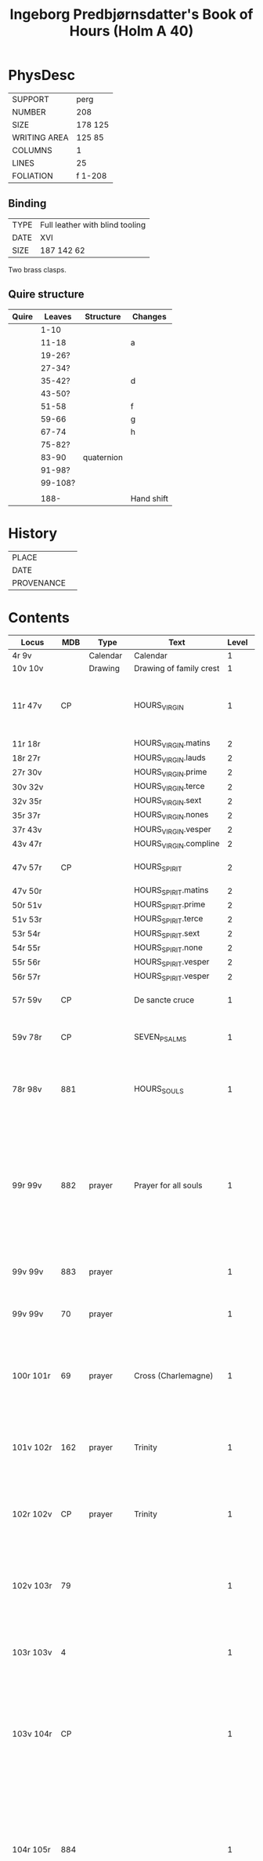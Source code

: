 #+TITLE: Ingeborg Predbjørnsdatter's Book of Hours (Holm A 40)

* PhysDesc
|--------------+---------|
| SUPPORT      | perg    |
| NUMBER       | 208     |
| SIZE         | 178 125 |
| WRITING AREA | 125 85  |
| COLUMNS      | 1       |
| LINES        | 25      |
| FOLIATION    | f 1-208 |
|--------------+---------|

** Binding
|------+---------------------------------|
| TYPE | Full leather with blind tooling |
| DATE | XVI                             |
| SIZE |  187 142 62                     |
|------+---------------------------------|

Two brass clasps.

** Quire structure
|-------+---------+------------+------------|
| Quire | Leaves  | Structure  | Changes    |
|-------+---------+------------+------------|
|       | 1-10    |            |            |
|       | 11-18   |            | a          |
|       | 19-26?  |            |            |
|       | 27-34?  |            |            |
|       | 35-42?  |            | d          |
|       | 43-50?  |            |            |
|       | 51-58   |            | f          |
|       | 59-66   |            | g          |
|       | 67-74   |            | h          |
|       | 75-82?  |            |            |
|       | 83-90   | quaternion |            |
|       | 91-98?  |            |            |
|-------+---------+------------+------------|
|       | 99-108? |            |            |
|       |         |            |            |
|-------+---------+------------+------------|
|       | 188-    |            | Hand shift |
|-------+---------+------------+------------|

* History
|------------+---------------|
| PLACE      |               |
| DATE       |               |
| PROVENANCE |               |
|------------+---------------|

* Contents
|----------------+------+------------+---------------------------------------+-------+-------------------------------------------------------------------------------------------------------------------------------------------------------------------------------------------------------------------------------------------------------------------------------------------------------------------------------------------------------------------------------------------------------------+----------+--------|
| Locus          |  MDB | Type       | Text                                  | Level | Rub/Inc/Exp                                                                                                                                                                                                                                                                                                                                                                                                 | Language | Status |
|----------------+------+------------+---------------------------------------+-------+-------------------------------------------------------------------------------------------------------------------------------------------------------------------------------------------------------------------------------------------------------------------------------------------------------------------------------------------------------------------------------------------------------------+----------+--------|
| 4r 9v          |      | Calendar   | Calendar                              |     1 |                                                                                                                                                                                                                                                                                                                                                                                                             | la       | main   |
| 10v 10v        |      | Drawing    | Drawing of family crest               |     1 |                                                                                                                                                                                                                                                                                                                                                                                                             |          | added  |
| 11r 47v        |   CP |            | HOURS_VIRGIN                          |     1 | [[A]]ue maria [[O]] iomfru maria thin fødzel bebodhet all værde(n) stor gledhæ [...] [[I]]omf(rv) maria m(eth) sin mildæ søn vælsigne os alle tidh                                                                                                                                                                                                                                                                      | da       | main   |
| 11r 18r        |      |            | HOURS_VIRGIN.matins                   |     2 |                                                                                                                                                                                                                                                                                                                                                                                                             |          |        |
| 18r 27r        |      |            | HOURS_VIRGIN.lauds                    |     2 |                                                                                                                                                                                                                                                                                                                                                                                                             |          |        |
| 27r 30v        |      |            | HOURS_VIRGIN.prime                    |     2 |                                                                                                                                                                                                                                                                                                                                                                                                             |          |        |
| 30v 32v        |      |            | HOURS_VIRGIN.terce                    |     2 |                                                                                                                                                                                                                                                                                                                                                                                                             |          |        |
| 32v 35r        |      |            | HOURS_VIRGIN.sext                     |     2 |                                                                                                                                                                                                                                                                                                                                                                                                             |          |        |
| 35r 37r        |      |            | HOURS_VIRGIN.nones                    |     2 |                                                                                                                                                                                                                                                                                                                                                                                                             |          |        |
| 37r 43v        |      |            | HOURS_VIRGIN.vesper                   |     2 |                                                                                                                                                                                                                                                                                                                                                                                                             |          |        |
| 43v 47r        |      |            | HOURS_VIRGIN.compline                 |     2 |                                                                                                                                                                                                                                                                                                                                                                                                             |          |        |
| 47v 57r        |   CP |            | HOURS_SPIRIT                          |     2 | *Hære æfft(e)r skriw(er) th(e)n helligandz tider pa danske*                                                                                                                                                                                                                                                                                                                                                 |          |        |
| 47v 50r        |      |            | HOURS_SPIRIT.matins                   |     2 |                                                                                                                                                                                                                                                                                                                                                                                                             |          |        |
| 50r 51v        |      |            | HOURS_SPIRIT.prime                    |     2 |                                                                                                                                                                                                                                                                                                                                                                                                             |          |        |
| 51v 53r        |      |            | HOURS_SPIRIT.terce                    |     2 |                                                                                                                                                                                                                                                                                                                                                                                                             |          |        |
| 53r 54r        |      |            | HOURS_SPIRIT.sext                     |     2 |                                                                                                                                                                                                                                                                                                                                                                                                             |          |        |
| 54r 55r        |      |            | HOURS_SPIRIT.none                     |     2 |                                                                                                                                                                                                                                                                                                                                                                                                             |          |        |
| 55r 56r        |      |            | HOURS_SPIRIT.vesper                   |     2 |                                                                                                                                                                                                                                                                                                                                                                                                             |          |        |
| 56r 57r        |      |            | HOURS_SPIRIT.vesper                   |     2 |                                                                                                                                                                                                                                                                                                                                                                                                             |          |        |
| 57r 59v        |   CP |            | De sancte cruce                       |     1 | [[H]](er)ræ ih(es)u (christ)e [[T]]ua(m) s(an)c(t)am c(ru)ce(m) adora [...]                                                                                                                                                                                                                                                                                                                                         |          |        |
| 59v 78r        |   CP |            | SEVEN_PSALMS                          |     1 | [[H]]ære æfftær fylgær the hellige syw psalmer [...] alle som j skiærseeldhz pinæ æræ Amen                                                                                                                                                                                                                                                                                                                      |          |        |
| 78r 98v        |  881 |            | HOURS_SOULS                           |     1 | [[H]](er)re gudh tagh th(e)n men(n)ige cristenh{z/}etz bøn [...] [[H]](er)re ney thinæ ørne til myne bøner [...] gudz hedær och stoor ære til ewich tidh Amen                                                                                                                                                                                                                                                       | da       | main   |
| 99r 99v        |  882 | prayer     | Prayer for all souls                  |     1 | *[[H]]uo som thi(n)ne æffter skreffne bø(n) læsær for alle kristæne siæle j nogær kirka heller paa nogær kirkigardh tha for tienær han hu(n)drædæ daue til afflat for huer krop ther begraue(n) ær th(et) afflat stadfeste paue(n) i(n)(con)sta(n)tz* [[O]] j alle cristæne siæle [...] aff thin suaræ skiærseldhz pinæ Amen                                                                                        | da       | main   |
| 99v 99v        |  883 | prayer     |                                       |     1 | Jn no(m)i(n)e d(omi)ni ih(es)u Signe mik [...] S(an)c(t)us S(an)c(t)us S(an)c(t)us Gl(ori)a p(at)ri                                                                                                                                                                                                                                                                                                         |          |        |
| 99v 99v        |   70 | prayer     |                                       |     1 | [[J]]æch signer mik m(eth) gudh hans b(e)n(e)dide makt [...] oc liiff nw oc ewi(n)nelig                                                                                                                                                                                                                                                                                                                         |          |        |
| 100r 101r      |   69 | prayer     | Cross (Charlemagne)                   |     1 | [[W]]ors h(er)ræ ih(es)u (christ)i ko+rs [...] hedær och æræ fra thiere vndhæ mu(n)dhæ Ame(n) **p(ate)r n(oste)r Aue ma(ria) [[T]]hi(n)ne for skreffne bøn dictæ och skreff leo paue ...**                                                                                                                                                                                                                          | da       | main   |
| 101v 102r      |  162 | prayer     | Trinity                               |     1 | [[O]] helligæstæ mektugestæ ærefuch och v atskillelige trefoldugh(et) [...] til thit clareste hi(m)merigis rigi och liue th(e)r m(eth) thik ewi(n)neligh Am(en)                                                                                                                                                                                                                                                 |          |        |
| 102r 102v      |   CP | prayer     | Trinity                               |     1 | *je(n) god bøn aff the(n) hellig trefoldugh(et)* [[O]] helligeste trefoldugh(et) som ær ie(n) sandher gudh [...] j hi(m)mærige til ewig tidh Amen **p(ate)r n(oste)r**                                                                                                                                                                                                                                          |          |        |
| 102v 103r      |   79 |            |                                       |     1 | *Hære æffter skriffues tre bøner af the hellige trefoldughet mygh(et) gode* [[O]] Aldær mectugæste ewigh gudh [...] til hi(m)mærigis rigi æfftær myn døth Am(en)                                                                                                                                                                                                                                                |          |        |
| 103r 103v      |    4 |            |                                       |     1 | *jen god bøn mod v nyttelig ordh tancker oc gierni(n)g(e)r* [[O]] ih(es)u (christ)e leffwindis gudz søn [...] til loff och ære Ame(n)                                                                                                                                                                                                                                                                           |          |        |
| 103v 104r      |   CP |            |                                       |     1 | *Hære æfftær fylgær ien vælsignelsæ so(m) leo paue gaff kongæn aff cypren mod alle fare andæligh heller legomligh* [[W]]ors h(er)ræs ih(es)u (christ)i fredh [...] mildhet och barmhiærtugh(et) Ame(n) **p(ate)r n(oste)r Aue**                                                                                                                                                                                 |          |        |
| 104r 105r      |  884 |            |                                       |     1 | *Thi(n)ne æffter skreffne bøn dictæ s(an)c(t)us augustin(us) aff th(e)n helligandz indh gydilsæ huo hi(n)ne les horer hell(er) bæær pa sik ha(n) skal icki for fares paa iorde(n) j ved(e)r va(n)d hell(er) ildh ha(n) skal ey dø aff brad døt* [[O]] thu altzo(m)mektugeste gudh [...] gudh fadærs søns och then helligh and                                                                                   |          |        |
| 105r 105r      |  885 |            |                                       |     1 | *It(em) giør jet kors for j thit anlet fyrst om morgen thu opp standær och seyæ sa som hære æfftær standær tha skal thic icke skade dieffuele(n) hell(er) nogæt vnt* [[J]]h(esus) nazaren(us) rex iudeoru(m) beskiørme os [...] bode til liiff och siæl Ame(n) **p(ate)r n(oste)r**                                                                                                                             | da       | main   |
| 105v 106r      |  167 |            |                                       |     1 | *Hæræ æffter skriffues ie(n) mygh(et) godh befahlsæ som j skal læsæ huer otte daue* [[O]] h(er)ræ ih(es)u (christ)e jæch befalær mik thissæ otte daue och ottæ nattær [...] j naffn fadær och søn och then helligh and                                                                                                                                                                                          | da       | main   |
| 106r 107r      |   74 |            |                                       |     1 | *Hære æffter skriffues jen mygh(et) godh bøn aff th(e)n helligæ trefoldugh(et)* [[O]] thak och loff och hed(e)r och ære [...] j hi(m)mærigis ære ewi(n)neligh Ame(n)                                                                                                                                                                                                                                            | da       | main   |
| 107r 107r      |   75 |            |                                       |     1 | *Ite(m) huo som gudæligh huer dagh læs thissæ æfftær skreffne ord j the hellighæ trefoldugh(et) ære th(e)n dagh skal han vær trygh aff brad døth aff torde(n) aff pestilencie och aff alle drøuelsæ och vode huilket <<JOHN_DAMASCUS/damascen(us)>> skriffuer j sin bog* [[S]](an)c(t)us s(an)c(t)us s(an)c(t)us d(omi)n(u)s deus [...] et i(n) mortalis inferere nobis                                         | la       | main   |
| 107r 107r      |   76 |            |                                       |     1 | *It(em) ie(n) anne(n) loff sangh aff the hellige trefolugh(et)* [[H]]ellig helligh helligh æst thu h(er)re gud [...] o hellighæ trefoldugh(et)                                                                                                                                                                                                                                                                  | da       | main   |
| 107r 108r      |   77 |            |                                       |     1 | *It(em) siges thi(n)ne for skreffne loff sang ath haue sadan dygh och makt ... aff helligeste trefoldugh(et)* [[O]] iarne alzo(m) mektugæstæ gudh fadær och søn och then hellig andh [...] tak ewi(n)neligh o hellige trefoldugh(et)                                                                                                                                                                            | da       | main   |
| 108r 108v      |   78 |            |                                       |     1 | *It(em) thi(n)ne for skreffne tre talen troligh och gudeligh læs ær krafftigh mod alle vode ... och til hi(n)ne ær giue(n) too thusindh ar och too c och sextyue dage* [[O]] hellige och vt skieleligh trefoldugh(et) [...] aff alle kreatur ewerdeligh efor vthen ændæ Amen                                                                                                                                    | da       | main   |
| 108v 109r      |   16 |            |                                       |     1 | *It(em) thi(n)ne æffter skreffne bøn hauer s(an)c(t)us <<AUGUSTINE/augustin(us)>> giord ... jt(em) b(e)n(e)dict(us) the(n) xij paue som msa hedh stadfæste th(et)te afflat* [[O]] h(er)ræ ih(es)u (christ)e thu som for værildens løsen skylh [...] thu som leffuær m(eth) gudh fadær och søn och then hellig andh Amen **p(ate)r n(oste)r**                                                                    | da       | main   |
| 109r 110r      |   84 |            |                                       |     1 | *S(an)c(t)us <<GREGORY/gregori(us)>> gaff alle som læser thi(n)ne æffter skreffne bøn ... aff alle hans for glømdhæ synær til giuen* [[O]] kiæræ h(er)ræ ih(es)u (christ)e thu som æst alzo nadæ fullæstæ [...] for alle mynæ syndær Amen                                                                                                                                                                       | da       | main   |
| 110r 116v      |   85 |            | 15_OS                                 |     1 | *[[I]]een helligh qwi(n)ne{r/} astu(n)dhet ath vidæ taal aff ih(es)u (christ)i pine och saar ... som ha(n) giømde s(an)c(t)e pouel fra haffue(n)s bandh Ame(n)* [[O]] Sødhæ h(er)ræ ih(es)u (christ)e ewærdeligh thiere sødme [...] och sa gudæligh(et) akt Ame(n)                                                                                                                                                  | da       | main   |
| 116v 117v      |  342 |            | O_BONE_JESU                           |     1 | *E huo thi(n)ne æffter skreffne bøn læsær vors h(er)ræ ih(es)u (christ)i naffn til ære ... och giuer ha(num) liiffs fræst til at bedræ sik* [[O]] godhæ ih(es)u O sødistæ i(esv) [...] och regnerer til ewigh tidh Am(en) **p(ate)r**                                                                                                                                                                           | da       | main   |
| 117v 118v      |  203 |            | [ave dextra]                          |     1 | *Huo thi(n)ne æffter skreffne bø(n) læser uor h(er)ræs helligæ fæm vnder til ære han for thiener fæm c daue afflat so(m) s(an)c(t)us <<GREGORY/gregori(us)>> paue gaff th(e)r til* [[H]]eel være thu vor h(er)ræs i(esv) (christ)i høgre handh [...] j thin tienestæ och hyllestæ Ame(n)                                                                                                                        | da       | main   |
| 118v 119r      |  181 |            |                                       |     1 | *Ien godh bøn ath tacke och loffwe then alzo(m) mektugeste gud m(eth)* [[W]]elsignelsæ clarh(et) visdom tak loff hedær och æræ [...] och regnerer til ewigh tidh Ame(n) **p(ate)r n(oste)r Aue maria**                                                                                                                                                                                                          | da       | main   |
| 119r 120v      |  191 |            | (verses of st gregory)                |     1 | *[[S]](an)c(t)us <<GREGORY/gregori(us)>> paue diktæde fæm aff thisse bøner hær æffter fylgær ... th(e)n tidh ko(n)ingh <<CHRISTIAN_I/cresten>> aff da(n)mark var j rom ...* [[O]] h(er)ræ ih(es)u (christ)e jæch til bedær thik [...] ewi(n)neligh Ame(n) **p(ate)r n(oste)r Aue**                                                                                                                                  | da       | main   |
| 120v 120v      |   73 |            |                                       |     1 | *[[H]]uo som thi(n)ne bøn læsær han fortiener manghæ thusindh aar afflat* [[O]] korssæns høgælsæ [...] til den ewige salligh(et) Ame(n)                                                                                                                                                                                                                                                                             | da       | main   |
| 120v 122r      |  121 |            |                                       |     1 | *[[H]]uo som thi(n)ne æffter skreffne bø(n) læsær vors h(er)ræ le(m)mer døth oc pine til ære och amy(n)nelsæ han for tiener tolff thusindh aar afflat och fong(e)r housualelsæ j all hans sorigh och modh gangh och bliffuer bewaret fra hans fiendær och v væ(n)ner* [[H]]eel være vors h(er)ræ ih(es)u (christ)i houet [...] som regnerer nu och ewi(n)neligh Ame(n)                                              | da       | main   |
| 122r 122v      |  978 |            |                                       |     1 | *[[H]]uo som thi(n)ne æffter skreffne bø(n) læsæ for vors h(er)ræ vabe(n) han for tiene tree aar afflat som <<LEO/leo>> pauæ gaff ... och gaff th(e)r hu(n)dret daue til* [[L]]off hedær och ære være ih(es)u (christ)i kors [...] fra the(n) ewige pine Ame(n) **p(ate)r n(oste)r**                                                                                                                                | da       | main   |
| 122v 123v      |  846 |            |                                       |     1 | *[[M]]ærk ath s(an)c(t)us <<BERNARD/bernard(us)>> spordhæ vor h(er)ræ ath huat hans størstæ pine var ... och ær thi(n)ne same bøn beskreffue(n) j paue(n)s register j rom* [[O]] h(er)ræ ih(es)u (christ)e thus om æst toolmodugh(et) och jeth vskyldughæ lamb [...] j th(e)n ewighe salligh(et) Ame(n)                                                                                                             | da       | main   |
| 123v 124r      |   CP |            | A prayer to Christ's wounds           |     1 | *Jen godh bøn ath louæ och tackæ gudh m(eth) for alle hans v(er)duge saar som ha(n) tolde for vor salligh(et)* [[O]] h(er)ræ ih(es)u (christ)e jech tacker tich ødmygæligh for the fæm thusind firæ hundret halff fiærde sinæ xx och fæm saar [...] lewer styrer och regnerer til ewigh tidh Ame(n) **p(ate)r n(oste)r Aue maria**                                                                              | da       | main   |
| 124r 125v      |   80 |            |                                       |     1 | *[[J]]en læge brodær j s(an)c(t)i <<BERNARD/bernardi>> orde(n) tog sik fore ie(n) godh sedhwone och læstæ huerdagh j xx ar førræ han døde tre p(ate)r n(oste)r och aue maria til gudh ...* [[H]](er)ræ ih(es)u (christ)e leffwindis gusz søn och iomfrw maria søn [...] thin sign(et) viliæ och th(e)n store miskundh Ame(n) **p(ate)r n(oste)r Aue ma(ria)**                                                       | da       | main   |
| 125v 126v      |   82 |            |                                       |     1 | *[[T]]hisse tre stackæde æffter skreffne bøner skal læses m(eth) tre p(ate)r n(oste)r oc aue maria och ther ær giue(n) xij fogræ gaw(er) til ...* [[O]] Mildhæ h(er)ræ ih(es)u (christ)e myn gud myn h(er)ræ myn skabær myn salligh giører [...] och giiff alle kristæne siæle ewi(n)nelig glede                                                                                                                    | da       | main   |
| 126v 126v      |   71 |            |                                       |     1 | *[[U]]or h(er)ræ ha(n) seyær saa j s(an)c(t)e <<BIRGITTA/birgitte>> bogh at jngen ær saa stoor syndær at læsær ha(n) thisse æffter skrene ordh at ha(num) for lades e alle sine synd(e)r* [[O]] h(er)ræ gudh jæch ki(n)nes mik suarlig ath haue syndh(et) [...] for thin bieske pine och døt                                                                                                                        | da       | main   |
| 126v 126v      |   72 |            |                                       |     1 | *[[H]]uo som helst thi(n)ne bø(n) les daueligh han skal jndgange glede(n) for vthen alle pine* [[O]] h(eer)ræ ih(es)u (christ)e leffwindis gudz sø(n) [..] aff thi(n)ne græde fuldh daal Ame(n)                                                                                                                                                                                                                     | da       | main   |
| 126v 127r      |   89 |            |                                       |     1 | *[[T]]hi(n)ne æffter skrene bøn giordhe s(an)c(t)us <<AUGUSTINE/augustin(us)>> och huo som hi(n)ne les dauelig pa sine knæ han skal ey døø j dødæligh syndær om han ey syndær ther appa* [[O]] thu wbegribeligh mildh(et) skodh meg vsle syndære [...] m(eth) thin miskwndh ma(n)ge foldh(et) Amen **p(ate)r n(oste)r Aue**                                                                                         | da       | mian   |
| 127r 127r      |  886 |            |                                       |     1 | *[[N]]ar man gangær j kirke(n) tha skal ma(n) ga til th(et) hellige kors och læse p(ate)r n(oste)r fem aue maria m(eth) the fem bøner som hære æfftær staar skreffue(n)* [[O]] h(er)ræ gudh hære staar jech for tik [...] pa myn sistæ tidh Am(en) **p(ate)r n(oste)r**                                                                                                                                             | da       | main   |
| 127v 129r      |   91 |            |                                       |     1 | *[[H]]uo som thi(n)ne æfftær skreffne bøn læsær j nogær mæssæ tha vord(e)r han lottagen aff alle the messær och gudæligh bøner th(e)r bedes och seyæs sa vide som krestenhet ær ...* [[H]]edær och loff och offær giører jæch thik ewi(n)neligh fadær [...] til vor ydærste time th(e)r vi j værden leffuer Am(en)                                                                                                  | da       | main   |
| 129r 132r      |  222 |            |                                       |     1 | *[[H]]ære æfftær skriffues the fir(e) och xx pu(n)cte aff vor h(er)ræ i(esv) (christi) pine oc ær mærkinde at han tolde sin pine xxiiij stwndær och for the firæ och xx stwnd(e)r ær thiss firæ och xx pu(n)cte sattæ til same(n) ...* [[T]]h(e)n fyrstæ pu(n)ct ær hure vor h(er)ræ ih(esus) (christus) saadh appa skiærstorsdagh [...] th(et) vndhe os alle samen gudh fadær och søn och the(n) helligandh Ame(n) | da       | main   |
| 132v 134r      |   22 |            | Name prayer                           |     1 | *[[H]]uo som thi(n)ne æffter skreffne bøn huerdagh læsær ha(n) fo(n)g(e)r for ladilsæ aff sine syndær ...* [[H]](er)ræ ih(es)u (christ)e alzom kiæriste fadær och søn och the(n) helligh andh [...] nw och alle myne daue Ame(n)                                                                                                                                                                                    | da       | main   |
| 134r 135r      |  887 |            |                                       |     1 | *les tre p(ate)r n(oste)r och aue maria och seyæ saa* [[T]]hisse tre p(ate)r n(oste)r och aue maria offer thik [...] fraa th(e)n ewærdeligh døth bode til siel och liiff Amen                                                                                                                                                                                                                                   | da       | main   |
| 135r 137r      |  888 |            | How to read Psalter                   |     1 | *[[H]]ære æffter skriffues hure j skulle læsæ vors h(er)æ psalter och skulle hu(n) læses om syndagen betide(n) før sool gang(e)r opp ...* [[O]] h(er)ræ ih(es)u (christ)e jech offær thik thisse xx p(ate)r n(oste)r och xx aue ma(ria) til loff hedær och ære [...] och for thu sænde appostel th(e)n helligh andh paa pinsz dagh Am(en)                                                                           | da       | main   |
| 137r 137r      | 441h |            | For parents' souls                    |     1 | *jen mygh(et) godh bøn at læsæ for sin fader och moders siæl* [[J]]Æch beder thic h(er)ræ ih(es)u (christ)e ath thu frælsær mik och myn fader oc moders siæl [...] fra alle thiere v væ(n)ner siønlig och v siønligh nw och ewi(n)nelig                                                                                                                                                                         | da       | main   |
| 137r 138r      |  889 |            | For all living and dead               |     1 | *Jen anne(n) mygh(et) god bøn aff vor h(er)ræ for alle lewinde oc døde* [[O]] h(er)ræ ih(es)u (christ)e leffwindis fusz sø(n) jæch beder tik ødmygelig for all the(n) bieskh(et) thu ledde pa mik [...] som ær velsignet ewi(n)neligh Ame(en)                                                                                                                                                                   | da       | main   |
| 138r 139r      | 1141 |            |                                       |     1 | *om syndauen bri(n)ne try lyus och les tre p(ate)r n(oste)r och aue ma(ria) the(n) hellige trefoldugh(et) til loff* [[T]]h(et)te lyus offær jech thik the hellighe trefolugh(et) [...] til myn døsz time Am(en) **p(ate)r n(oste)r**                                                                                                                                                                            |          |        |
| 139r 139v      |  890 |            |                                       |       | [[O]] thu mektugæ for clarer hellige trefoldugh(et) [...] ouer alle v(er)den ie(n) gud ewi(n)neligh Am(en) **p(ate)r n(oste)r**                                                                                                                                                                                                                                                                                 |          |        |
| 139v 144v      |   25 |            | Eucharist                             |       | *[[H]]uo som aktær gudæligh ath tage til sik th(et) værdugæ sacrame(n)te ...* [[O]] thu altzo(m)barmhiærtugæste fadær jæch arme synduge me(n)niske ko(m)mer nw til tik [...] oc ladh mik jcki skilies vet thik e for vthen ændhæ Ame(n)                                                                                                                                                                             |          |        |
| 144v 145v      |   96 |            | Eucharist                             |       | *Thi(n)sse bøner skal læses førrø øn j tager gudz lego(m)me ...* [[O]] aldær værdugæstæ gud h(er)ræ och skabær [...] til ewærdeligh ære och loff efor vthen ænde Am(en)                                                                                                                                                                                                                                         |          |        |
| 145v 146v      |   97 |            | Eucharist                             |       | *thi(n)ne bøn skal lese forre æn j tag(e)r gusz lego(m)* [[O]] h(er)ræ ih(es)u (christ)e m(eth) skielffwindæ samwit gaar jech fram [...] och hielso(m)ligh ændelight Ame(n)                                                                                                                                                                                                                                     |          |        |
| 146v 147r      |   98 |            | Eucharist                             |       | *thi(n)ne bøn skal læses førre øn j tager gusz lego(m)* [[O]] h(er)ræ ih(es)u (christ)e huo heller huilke(n) ær jæc [...] tik gladeligh skode j thi(n) ew(er)deligh ære Am(en)                                                                                                                                                                                                                                  |          |        |
| 147r 147v      |  234 |            | Eucharist                             |       |                                                                                                                                                                                                                                                                                                                                                                                                             |          |        |
| 147v 148r      |  891 |            | Eucharist                             |       |                                                                                                                                                                                                                                                                                                                                                                                                             |          |        |
| 148r 148v      |  103 |            | Eucharist                             |       |                                                                                                                                                                                                                                                                                                                                                                                                             |          |        |
| 148v 148v      |  892 | Directions |                                       |       |                                                                                                                                                                                                                                                                                                                                                                                                             |          |        |
| 149r 153v      |  105 |            | KRONGEBET                             |       |                                                                                                                                                                                                                                                                                                                                                                                                             |          |        |
| 153v 155v      |  106 |            |                                       |       |                                                                                                                                                                                                                                                                                                                                                                                                             |          |        |
| 155v 156r      |  107 |            |                                       |       |                                                                                                                                                                                                                                                                                                                                                                                                             |          |        |
| 156r 156v      |  123 |            | (day of our lady)                     |       |                                                                                                                                                                                                                                                                                                                                                                                                             |          |        |
| 156v 160r      |  108 |            |                                       |       | *[[T]](et) seyæs ath s(an)c(t)us <<JOHN_EVANGELIST/ioha(n)nes>> ewa(n)geliste han astu(n)dh(et) at se iomf(rv) maria æffter ath hu(n) var op tagh(et) til hi(m)merigis ...* [[O]] Maria sødiste ih(es)u (christ)i moder syndughæ me(n)niskes hielpære [...] ath loffue ewi(n)neligh e for vth(e)n ænde Am(en)                                                                                                       |          |        |
| 160r 161r      |   CP |            | Seven sorrows                         |       | *hære æffter skriffues iomfru maria syw drøuelse so(m) hu(n) haude j v(er)de(n)* [[O]] aldær helligæste iomfrw maria [...] til ewigh tidh Ame(n)                                                                                                                                                                                                                                                                |          |        |
| 161r 161v      |   CP |            |                                       |       | *je(n) godh bøn til io(m)fru maria som stand(e)r j s(an)c(t)e <<BIRGITTA/birgite bog>>* [[O]] misku(n)dhetz modær maria jech befalær mik j dagh [...] och myn arme siel nyttælighe Ame(n)                                                                                                                                                                                                                       |          |        |
| 161v 162r      |  362 |            | (Bernard)                             |       |                                                                                                                                                                                                                                                                                                                                                                                                             |          |        |
| 162r 162v      |   CP |            |                                       |       | *[[H]]uilke(n) me(n)niske so(m) giærne læsær thi(n)ne æfftær skreffne bøn for iomf(rv) maria tha for hueruer hu(n) ha(num) affløsingh aff alle sine syndær* [[O]] Maria alle ængele och ouer ængel [...] j hi(m)mærigis rigi e for vde(n) ænde                                                                                                                                                                      |          |        |
| 162v 163r      |   CP |            |                                       |       |                                                                                                                                                                                                                                                                                                                                                                                                             |          |        |
| 163r 163r      |  112 |            |                                       |       |                                                                                                                                                                                                                                                                                                                                                                                                             |          |        |
| 163r 164r      |   CP |            |                                       |       |                                                                                                                                                                                                                                                                                                                                                                                                             |          |        |
| 164r 164v      |  109 |            | Mary's words under the cross          |       |                                                                                                                                                                                                                                                                                                                                                                                                             |          |        |
| 164v 165r      |  114 |            |                                       |       |                                                                                                                                                                                                                                                                                                                                                                                                             |          |        |
| 165r 165r      |  113 |            |                                       |       |                                                                                                                                                                                                                                                                                                                                                                                                             |          |        |
| 165r 165r      |  115 |            |                                       |       |                                                                                                                                                                                                                                                                                                                                                                                                             |          |        |
| 165r 165v      |  116 |            |                                       |       |                                                                                                                                                                                                                                                                                                                                                                                                             |          |        |
| 165v 170r      |  111 |            | (Mary's joys?)                        |       |                                                                                                                                                                                                                                                                                                                                                                                                             |          |        |
| 170r 171v      |   CP |            | Mary's seven joys                     |       | *Hære æffter skriffues syw nøner aff iomfru maria syw gledær* [[O]] aldær mildæstæ iomfru ma(ria) jæch bedær thik ødmygælig ath thu formedælstæ the(n) gledæ thu fækst [...] och frælses fra alle mynæ v ve(n)ner siønligh och v siønligh Amen **p(ate)r n(oste)r**                                                                                                                                             |          |        |
| 171v 172v      |  893 |            |                                       |       |                                                                                                                                                                                                                                                                                                                                                                                                             |          |        |
| 172v 173v      |  140 |            |                                       |       |                                                                                                                                                                                                                                                                                                                                                                                                             |          |        |
| 173v 175r      |  133 |            | Fifteen joys                          |       |                                                                                                                                                                                                                                                                                                                                                                                                             |          |        |
| 175v 175v      |  135 |            |                                       |       |                                                                                                                                                                                                                                                                                                                                                                                                             |          |        |
| 175v 176r      |  134 |            |                                       |       |                                                                                                                                                                                                                                                                                                                                                                                                             |          |        |
| 176r 176v      |  285 |            | St. Anne                              |       |                                                                                                                                                                                                                                                                                                                                                                                                             |          |        |
| 176v 178r      |  284 |            | St. Anne                              |       |                                                                                                                                                                                                                                                                                                                                                                                                             |          |        |
| 178r 179r      |  141 |            | St. Anne                              |       |                                                                                                                                                                                                                                                                                                                                                                                                             |          |        |
| 179r 179v      |  144 |            | One's angel                           |       |                                                                                                                                                                                                                                                                                                                                                                                                             |          |        |
| 179v 180r      |  872 |            | St. Peter                             |       |                                                                                                                                                                                                                                                                                                                                                                                                             |          |        |
| 180r 180v      |  894 |            | St. John Evangelist                   |       |                                                                                                                                                                                                                                                                                                                                                                                                             |          |        |
| 180v 181r      |  895 |            | St. Paul                              |       |                                                                                                                                                                                                                                                                                                                                                                                                             |          |        |
| 181r 181v      |  147 |            | Three Kings                           |       |                                                                                                                                                                                                                                                                                                                                                                                                             |          |        |
| 181v 182v      |   CP |            | St. Erasmus                           |       |                                                                                                                                                                                                                                                                                                                                                                                                             |          |        |
| 182v 183r      |   CP |            | St. Christopher                       |       |                                                                                                                                                                                                                                                                                                                                                                                                             |          |        |
| 183r 183r      |  896 |            | 10.000 Knights                        |       |                                                                                                                                                                                                                                                                                                                                                                                                             |          |        |
| 183r 183v      |  873 |            | St. Sebastian (pestilence)            |       |                                                                                                                                                                                                                                                                                                                                                                                                             |          |        |
| 183v 184r      |  897 |            | St. Rochus(?)                         |       |                                                                                                                                                                                                                                                                                                                                                                                                             |          |        |
| 184r 184r      |  898 |            |                                       |       | [[T]] Jsraels børn the vortæ frælset [...] vor gudh jn s(e)c(u)la s(e)c(u)loru(m) Ame(n)                                                                                                                                                                                                                                                                                                                        |          |        |
| 184r 184v      |  899 |            | St. Adrian                            |       |                                                                                                                                                                                                                                                                                                                                                                                                             |          |        |
| 184v 185r      |  900 |            | St. Job                               |       |                                                                                                                                                                                                                                                                                                                                                                                                             |          |        |
| 185r 185v      |  152 |            | 15 Helpers                            |       |                                                                                                                                                                                                                                                                                                                                                                                                             |          |        |
| 185v 185v      |  148 |            | St. George                            |       |                                                                                                                                                                                                                                                                                                                                                                                                             |          |        |
| 185v 186v      |  901 |            | St. Francis                           |       |                                                                                                                                                                                                                                                                                                                                                                                                             |          |        |
| 186v 187r      |  157 |            | St. Anthony                           |       |                                                                                                                                                                                                                                                                                                                                                                                                             |          |        |
| 187r 187v      |  902 |            | St. Mary Magdalene                    |       |                                                                                                                                                                                                                                                                                                                                                                                                             |          |        |
| 187v 187v      |  903 |            | Virgin saints                         |       |                                                                                                                                                                                                                                                                                                                                                                                                             |          |        |
|----------------+------+------------+---------------------------------------+-------+-------------------------------------------------------------------------------------------------------------------------------------------------------------------------------------------------------------------------------------------------------------------------------------------------------------------------------------------------------------------------------------------------------------+----------+--------|
| 188r 188r      |  904 |            | Trinity                               |       |                                                                                                                                                                                                                                                                                                                                                                                                             |          |        |
| 188r 188v      |   70 |            | Mary                                  |       |                                                                                                                                                                                                                                                                                                                                                                                                             |          |        |
| 188v 188v      |  164 |            |                                       |       |                                                                                                                                                                                                                                                                                                                                                                                                             |          |        |
| 188v 189r      |  171 |            | Holy Spirit                           |       |                                                                                                                                                                                                                                                                                                                                                                                                             |          |        |
| 189r 189v      |  844 |            | Simeon                                |       |                                                                                                                                                                                                                                                                                                                                                                                                             |          |        |
| 189v 189v      |      |            | NUNC_DIMITTIS                         |       |                                                                                                                                                                                                                                                                                                                                                                                                             |          |        |
| 189v 190v      |  905 |            |                                       |       |                                                                                                                                                                                                                                                                                                                                                                                                             |          |        |
| 190v 191r      |   87 |            | Pope John II (three prayers)          |       |                                                                                                                                                                                                                                                                                                                                                                                                             |          |        |
| 191r 192v      |   45 |            | Augustine                             |       |                                                                                                                                                                                                                                                                                                                                                                                                             |          |        |
| 192v 192v      |  935 |            |                                       |       |                                                                                                                                                                                                                                                                                                                                                                                                             |          |        |
| 192v 193r      |  906 |            |                                       |       |                                                                                                                                                                                                                                                                                                                                                                                                             |          |        |
| 193r 193r      |      |            | (continuation of 906)                 |       |                                                                                                                                                                                                                                                                                                                                                                                                             |          |        |
| 193r 193v      |  907 |            |                                       |       |                                                                                                                                                                                                                                                                                                                                                                                                             |          |        |
| 193v 193v      |  908 |            |                                       |       |                                                                                                                                                                                                                                                                                                                                                                                                             |          |        |
| 193v 193v      |  909 |            |                                       |       |                                                                                                                                                                                                                                                                                                                                                                                                             |          |        |
| 193v 193v      |  910 |            |                                       |       |                                                                                                                                                                                                                                                                                                                                                                                                             |          |        |
| 193v 194r      |  911 |            |                                       |       |                                                                                                                                                                                                                                                                                                                                                                                                             |          |        |
| 194r 194r      |  912 |            |                                       |       |                                                                                                                                                                                                                                                                                                                                                                                                             |          |        |
| 194r 194v      |  913 |            |                                       |       |                                                                                                                                                                                                                                                                                                                                                                                                             |          |        |
| 194v 195r      |  914 |            | St. Nicholas confessor                |       |                                                                                                                                                                                                                                                                                                                                                                                                             |          |        |
| 195r 195v      |  915 |            | St. Dorothy                           |       |                                                                                                                                                                                                                                                                                                                                                                                                             |          |        |
| 195v 195v      |  160 |            | St. Gertrude                          |       |                                                                                                                                                                                                                                                                                                                                                                                                             |          |        |
| 195v 196r      |  916 |            | St. Barbara                           |       |                                                                                                                                                                                                                                                                                                                                                                                                             |          |        |
| 196r 196r      |  956 |            | St. Margaret                          |       |                                                                                                                                                                                                                                                                                                                                                                                                             |          |        |
| 196r 196v      |  159 |            | St. Catherine                         |       |                                                                                                                                                                                                                                                                                                                                                                                                             |          |        |
| 196v 196v      |  150 |            | St. Laurence                          |       |                                                                                                                                                                                                                                                                                                                                                                                                             |          |        |
| 196v 197r      |  869 |            |                                       |       |                                                                                                                                                                                                                                                                                                                                                                                                             |          |        |
| 197r 198r      |  331 |            | All saints                            |       |                                                                                                                                                                                                                                                                                                                                                                                                             |          |        |
| 198r 200r      |  917 | cycle      |                                       |       |                                                                                                                                                                                                                                                                                                                                                                                                             |          |        |
| 200r 200r      |  918 |            |                                       |       |                                                                                                                                                                                                                                                                                                                                                                                                             |          |        |
| 200v 204r      |  132 |            | St. Anne                              |       |                                                                                                                                                                                                                                                                                                                                                                                                             |          |        |
| 204r 204v      |  919 |            | 14 Pater Noster                       |       |                                                                                                                                                                                                                                                                                                                                                                                                             |          |        |
| 208r 208r      |      |            | Distance from Candlemas to Shrovetide |       |                                                                                                                                                                                                                                                                                                                                                                                                             |          |        |
| 208v pastedown |      |            | Annals                                |       |                                                                                                                                                                                                                                                                                                                                                                                                             |          |        |
|----------------+------+------------+---------------------------------------+-------+-------------------------------------------------------------------------------------------------------------------------------------------------------------------------------------------------------------------------------------------------------------------------------------------------------------------------------------------------------------------------------------------------------------+----------+--------|
